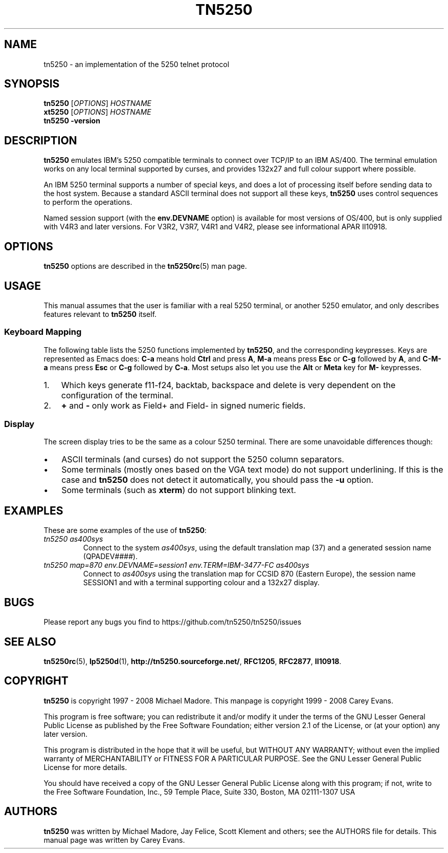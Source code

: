 '\" t
.ig
Man page for tn5250.

Copyright (C) 1999 - 2008 Carey Evans.

You can redistribute and/or modify this document under the terms of 
the GNU General Public License as published by the Free Software
Foundation; either version 2 of the License, or (at your option)
any later version.

This document is distributed in the hope that it will be useful,
but WITHOUT ANY WARRANTY; without even the implied warranty of
MERCHANTABILITY or FITNESS FOR A PARTICULAR PURPOSE.  See the
GNU General Public License for more details.
..
.TH TN5250 1 "12 November 2001"
.SH NAME
tn5250 \- an implementation of the 5250 telnet protocol
.SH SYNOPSIS
.B tn5250
.RI [\| OPTIONS \|]
.I HOSTNAME
.br
.B xt5250
.RI [\| OPTIONS \|]
.I HOSTNAME
.br
.B tn5250 \-version
.SH "DESCRIPTION"
.B tn5250
emulates IBM's 5250 compatible terminals to connect over TCP/IP to an
IBM AS/400.  The terminal emulation works on any local terminal
supported by curses, and provides 132x27 and full colour support where
possible.
.PP
An IBM 5250 terminal supports a number of special keys, and does a lot 
of processing itself before sending data to the host system.  Because
a standard ASCII terminal does not support all these keys,
.B tn5250
uses control sequences to perform the operations.
.PP
Named session support (with the
.B env.DEVNAME
option) is available for most versions of OS/400, but is only supplied
with V4R3 and later versions.  For V3R2, V3R7, V4R1 and V4R2, please
see informational APAR II10918.
.SH OPTIONS
.B tn5250
options are described in the
.BR tn5250rc (5)
man page.
.SH USAGE
This manual assumes that the user is familiar with a real 5250
terminal, or another 5250 emulator, and only describes features
relevant to
.B tn5250
itself.
.SS "Keyboard Mapping"
The following table lists the 5250 functions implemented by
.BR tn5250 ,
and the corresponding keypresses.  Keys are represented as Emacs does:
.B C-a
means hold
.B Ctrl
and press
.BR A ,
.B M-a
means press
.B Esc
or
.B C-g
followed by
.BR A ,
and
.B C-M-a
means press
.B Esc
or
.B C-g
followed by
.BR C-a .
Most setups also let you use the
.B Alt
or
.B Meta
key for
.B M-
keypresses.
.PP
.TS
tab (@);
l l
__
lB l.
Function@Keypress
F1 - F10@f1 to f10, M-1 to M-
F11@f11 [1], M--
F12@f12 [1], M-=
F13 - F24@f13 to f24 [1], M-! to M-+
Enter@return, enter, C-j, C-m
Left@left
Right@right
Up@up
Down@down
Roll Up@next, pagedown, C-d, C-f
Roll Down@prev, pageup, C-b, C-u
Backspace@backspace [1]
Home@home, C-o
End@end
Insert@insert, M-i, M-delete
Delete@delete [1]
Reset@C-r, M-r
Print@C-p, M-p
Help@M-h
SysReq@C-c, M-s
Clear@M-c
FieldExit@C-k, M-x
TestReq@C-t
Toggle@M-t
Erase@C-e
Attn@C-a, M-a
Dup@M-d
Field+@C-x, + [2]
Field-@M-m, - [2]
NewLine@C-M-j
Next Field@tab, C-i
Prev Field@backtab [1]
_
Refresh@C-l, M-l
Quit@C-q
.TE
.IP 1. 3
Which keys generate f11-f24, backtab, backspace and delete is very
dependent on the configuration of the terminal.
.IP 2.
.B +
and
.B -
only work as Field+ and Field- in signed numeric fields.
.LP
.SS Display
The screen display tries to be the same as a colour 5250 terminal.
There are some unavoidable differences though:
.IP \(bu 3
ASCII terminals (and curses) do not support the 5250 column
separators.
.IP \(bu
Some terminals (mostly ones based on the VGA text mode) do not support
underlining.  If this is the case and
.B tn5250
does not detect it automatically, you should pass the
.B \-u
option.
.IP \(bu
Some terminals (such as
.BR xterm )
do not support blinking text.
.SH EXAMPLES
These are some examples of the use of
.BR tn5250 :
.TP
.I "tn5250 as400sys"
Connect to the system
.IR as400sys ,
using the default translation map (37)
and a generated session name
.RI (QPADEV #### ).
.TP
.I "tn5250 map=870 env.DEVNAME=session1 env.TERM=IBM-3477-FC as400sys"
Connect to
.I as400sys
using the translation map for CCSID 870 (Eastern Europe), the session
name SESSION1 and with a terminal supporting colour and a 132x27
display.
.SH BUGS
Please report any bugs you find to https://github.com/tn5250/tn5250/issues
.SH "SEE ALSO"
.BR tn5250rc (5),
.BR lp5250d (1),
.BR http://tn5250.sourceforge.net/ ,
.BR RFC1205 ,
.BR RFC2877 ,
.BR II10918 .
.SH COPYRIGHT
.B tn5250
is copyright
.if t \(co
1997 \- 2008 Michael Madore.  This manpage is copyright
.if t \(co
1999 \- 2008 Carey Evans.
.PP
This program is free software; you can redistribute it and/or modify
it under the terms of the GNU Lesser General Public License as published by
the Free Software Foundation; either version 2.1 of the License, or
(at your option) any later version.
.PP
This program is distributed in the hope that it will be useful,
but WITHOUT ANY WARRANTY; without even the implied warranty of
MERCHANTABILITY or FITNESS FOR A PARTICULAR PURPOSE.  See the
GNU Lesser General Public License for more details.
.PP
You should have received a copy of the GNU Lesser General Public License
along with this program; if not, write to the Free Software
Foundation, Inc., 59 Temple Place, Suite 330, Boston, MA  02111-1307  USA
.SH AUTHORS
.B tn5250
was written by Michael Madore, Jay Felice, Scott Klement
and others; see the AUTHORS file for details.
This manual page was written by Carey Evans.
